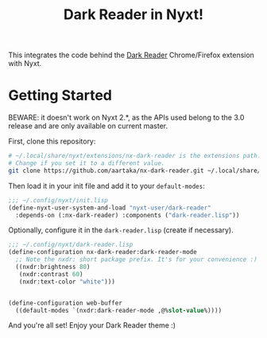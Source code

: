 #+TITLE:Dark Reader in Nyxt!

This integrates the code behind the [[https://github.com/darkreader/darkreader][Dark Reader]] Chrome/Firefox extension with Nyxt.

* Getting Started
BEWARE: it doesn't work on Nyxt 2.*, as the APIs used belong to the 3.0 release and are only available on current master.

First, clone this repository:
#+begin_src sh
  # ~/.local/share/nyxt/extensions/nx-dark-reader is the extensions path.
  # Change if you set it to a different value.
  git clone https://github.com/aartaka/nx-dark-reader.git ~/.local/share/nyxt/extensions/nx-dark-reader
#+end_src

Then load it in your init file and add it to your =default-modes=:

#+begin_src lisp
  ;;; ~/.config/nyxt/init.lisp
  (define-nyxt-user-system-and-load "nyxt-user/dark-reader"
    :depends-on (:nx-dark-reader) :components ("dark-reader.lisp"))
#+end_src

Optionally, configure it in the =dark-reader.lisp= (create if necessary).

#+begin_src lisp
  ;;; ~/.config/nyxt/dark-reader.lisp
  (define-configuration nx-dark-reader:dark-reader-mode
    ;; Note the nxdr: short package prefix. It's for your convenience :)
    ((nxdr:brightness 80)
     (nxdr:contrast 60)
     (nxdr:text-color "white")))


  (define-configuration web-buffer
    ((default-modes `(nxdr:dark-reader-mode ,@%slot-value%))))
#+end_src

And you're all set! Enjoy your Dark Reader theme :)
